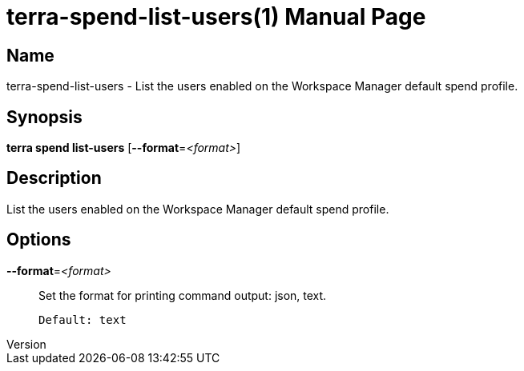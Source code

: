 // tag::picocli-generated-full-manpage[]
// tag::picocli-generated-man-section-header[]
:doctype: manpage
:revnumber: 
:manmanual: Terra Manual
:mansource: 
:man-linkstyle: pass:[blue R < >]
= terra-spend-list-users(1)

// end::picocli-generated-man-section-header[]

// tag::picocli-generated-man-section-name[]
== Name

terra-spend-list-users - List the users enabled on the Workspace Manager default spend profile.

// end::picocli-generated-man-section-name[]

// tag::picocli-generated-man-section-synopsis[]
== Synopsis

*terra spend list-users* [*--format*=_<format>_]

// end::picocli-generated-man-section-synopsis[]

// tag::picocli-generated-man-section-description[]
== Description

List the users enabled on the Workspace Manager default spend profile.

// end::picocli-generated-man-section-description[]

// tag::picocli-generated-man-section-options[]
== Options

*--format*=_<format>_::
  Set the format for printing command output: json, text.
+
  Default: text

// end::picocli-generated-man-section-options[]

// end::picocli-generated-full-manpage[]

